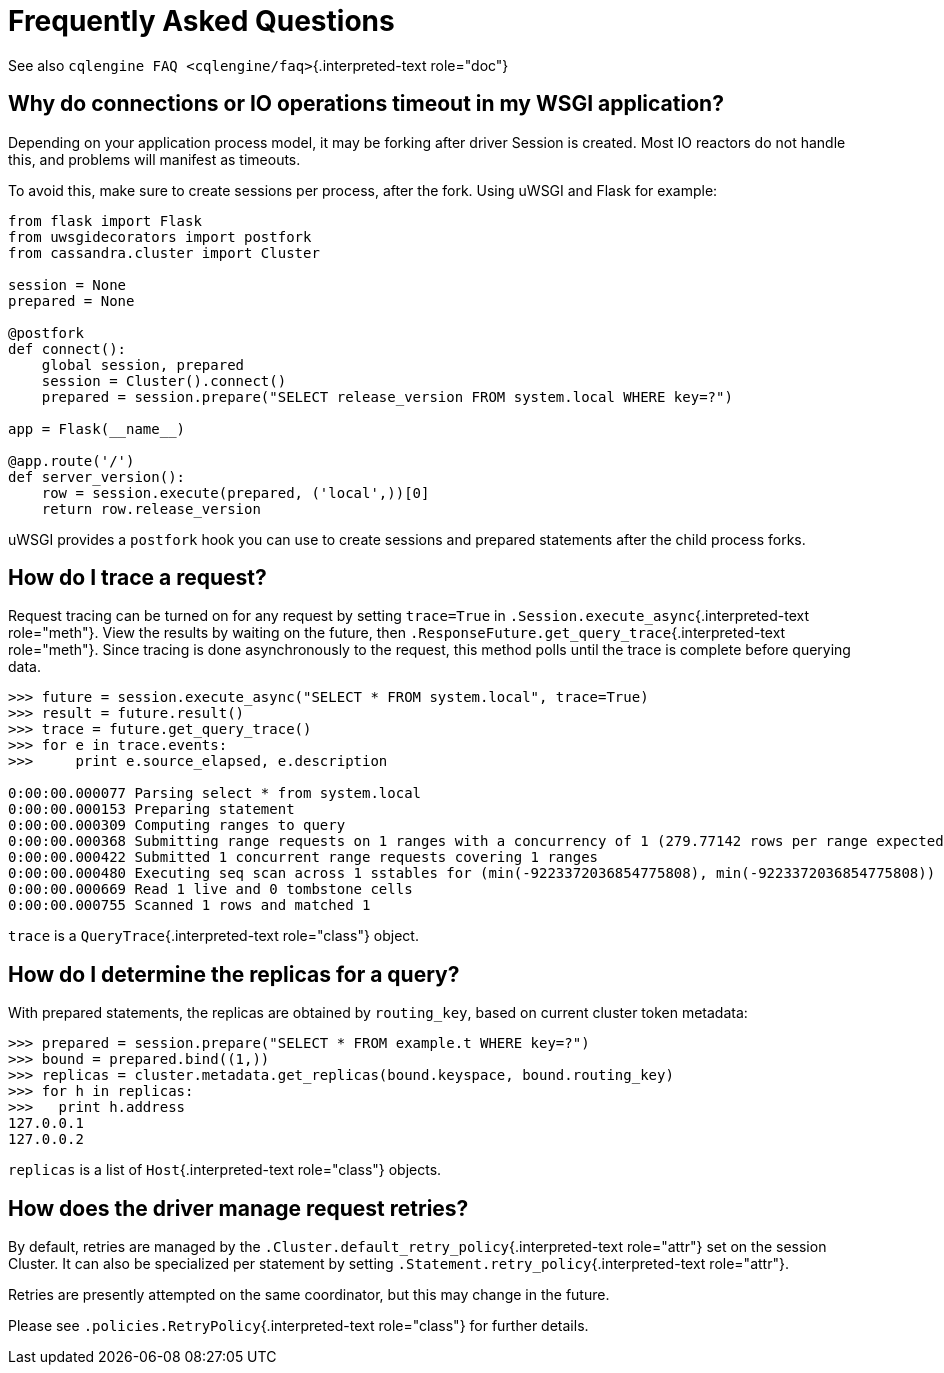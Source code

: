 = Frequently Asked Questions

See also `cqlengine FAQ <cqlengine/faq>`{.interpreted-text role="doc"}

== Why do connections or IO operations timeout in my WSGI application?

Depending on your application process model, it may be forking after driver Session is created.
Most IO reactors do not handle this, and problems will manifest as timeouts.

To avoid this, make sure to create sessions per process, after the fork.
Using uWSGI and Flask for example:

[source,python]
----
from flask import Flask
from uwsgidecorators import postfork
from cassandra.cluster import Cluster

session = None
prepared = None

@postfork
def connect():
    global session, prepared
    session = Cluster().connect()
    prepared = session.prepare("SELECT release_version FROM system.local WHERE key=?")

app = Flask(__name__)

@app.route('/')
def server_version():
    row = session.execute(prepared, ('local',))[0]
    return row.release_version
----

uWSGI provides a `postfork` hook you can use to create sessions and prepared statements after the child process forks.

== How do I trace a request?

Request tracing can be turned on for any request by setting `trace=True` in `.Session.execute_async`{.interpreted-text role="meth"}.
View the results by waiting on the future, then `.ResponseFuture.get_query_trace`{.interpreted-text role="meth"}.
Since tracing is done asynchronously to the request, this method polls until the trace is complete before querying data.

[source,python]
----
>>> future = session.execute_async("SELECT * FROM system.local", trace=True)
>>> result = future.result()
>>> trace = future.get_query_trace()
>>> for e in trace.events:
>>>     print e.source_elapsed, e.description

0:00:00.000077 Parsing select * from system.local
0:00:00.000153 Preparing statement
0:00:00.000309 Computing ranges to query
0:00:00.000368 Submitting range requests on 1 ranges with a concurrency of 1 (279.77142 rows per range expected)
0:00:00.000422 Submitted 1 concurrent range requests covering 1 ranges
0:00:00.000480 Executing seq scan across 1 sstables for (min(-9223372036854775808), min(-9223372036854775808))
0:00:00.000669 Read 1 live and 0 tombstone cells
0:00:00.000755 Scanned 1 rows and matched 1
----

`trace` is a `QueryTrace`{.interpreted-text role="class"} object.

== How do I determine the replicas for a query?

With prepared statements, the replicas are obtained by `routing_key`, based on current cluster token metadata:

[source,python]
----
>>> prepared = session.prepare("SELECT * FROM example.t WHERE key=?")
>>> bound = prepared.bind((1,))
>>> replicas = cluster.metadata.get_replicas(bound.keyspace, bound.routing_key)
>>> for h in replicas:
>>>   print h.address
127.0.0.1
127.0.0.2
----

`replicas` is a list of `Host`{.interpreted-text role="class"} objects.

== How does the driver manage request retries?

By default, retries are managed by the `.Cluster.default_retry_policy`{.interpreted-text role="attr"} set on the session Cluster.
It can also be specialized per statement by setting `.Statement.retry_policy`{.interpreted-text role="attr"}.

Retries are presently attempted on the same coordinator, but this may change in the future.

Please see `.policies.RetryPolicy`{.interpreted-text role="class"} for further details.
